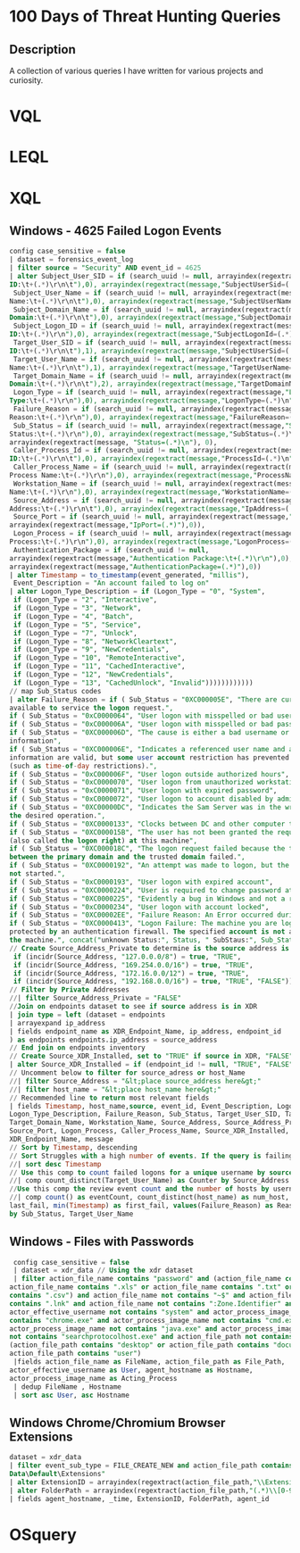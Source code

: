 * 100 Days of Threat Hunting Queries
** Description
A collection of various queries I have written for various projects and curiosity.
* VQL
* LEQL
* XQL
** Windows - 4625 Failed Logon Events
#+begin_src sql
config case_sensitive = false
| dataset = forensics_event_log
| filter source = "Security" AND event_id = 4625
| alter Subject_User_SID = if (search_uuid != null, arrayindex(regextract(message,"Security
ID:\t+(.*)\r\n\t"),0), arrayindex(regextract(message,"SubjectUserSid=(.*)\n"),0)),
 Subject_User_Name = if (search_uuid != null, arrayindex(regextract(message,"Account
Name:\t+(.*)\r\n\t"),0), arrayindex(regextract(message,"SubjectUserName=(.*)\n"),0)),
 Subject_Domain_Name = if (search_uuid != null, arrayindex(regextract(message,"Account
Domain:\t+(.*)\r\n\t"),0), arrayindex(regextract(message,"SubjectDomainName=(.*)\n"),0)),
 Subject_Logon_ID = if (search_uuid != null, arrayindex(regextract(message,"Logon
ID:\t+(.*)\r\n"),0), arrayindex(regextract(message,"SubjectLogonId=(.*)\n"),0)),
 Target_User_SID = if (search_uuid != null, arrayindex(regextract(message,"Security
ID:\t+(.*)\r\n\t"),1), arrayindex(regextract(message,"SubjectUserSid=(.*)\n"),0)),
 Target_User_Name = if (search_uuid != null, arrayindex(regextract(message,"Account
Name:\t+(.*)\r\n\t"),1), arrayindex(regextract(message,"TargetUserName=(.*)\n"),0)),
 Target_Domain_Name = if (search_uuid != null, arrayindex(regextract(message,"Account
Domain:\t+(.*)\r\n\t"),2), arrayindex(regextract(message,"TargetDomainName=(.*)\n"),0)),
 Logon_Type = if (search_uuid != null, arrayindex(regextract(message,"Logon
Type:\t+(.*)\r\n"),0), arrayindex(regextract(message,"LogonType=(.*)\n"),0)),
 Failure_Reason = if (search_uuid != null, arrayindex(regextract(message,"Failure
Reason:\t+(.*)\r\n"),0), arrayindex(regextract(message,"FailureReason=(.*)\n"),0)),
 Sub_Status = if (search_uuid != null, arrayindex(regextract(message,"Sub
Status:\t+(.*)\r\n"),0), arrayindex(regextract(message,"SubStatus=(.*)\n"),0)), Status =
arrayindex(regextract(message, "Status=(.*)\n"), 0),
 Caller_Process_Id = if (search_uuid != null, arrayindex(regextract(message,"Caller Process
ID:\t+(.*)\r\n\t"),0), arrayindex(regextract(message,"ProcessId=(.*)\n"),0)),
 Caller_Process_Name = if (search_uuid != null, arrayindex(regextract(message,"Caller
Process Name:\t+(.*)\r\n"),0), arrayindex(regextract(message,"ProcessName=(.*)\n"),0)),
 Workstation_Name = if (search_uuid != null, arrayindex(regextract(message,"Workstation
Name:\t+(.*)\r\n"),0), arrayindex(regextract(message,"WorkstationName=(.*)\n"),0)),
 Source_Address = if (search_uuid != null, arrayindex(regextract(message,"Network
Address:\t+(.*)\r\n\t"),0), arrayindex(regextract(message,"IpAddress=(.*)\n"),0)),
 Source_Port = if (search_uuid != null, arrayindex(regextract(message,"Port:\t+(.*)\r\n"),0),
arrayindex(regextract(message,"IpPort=(.*)"),0)),
 Logon_Process = if (search_uuid != null, arrayindex(regextract(message,"Logon
Process:\t+(.*)\r\n"),0), arrayindex(regextract(message,"LogonProcess=(.*)"),0)),
 Authentication_Package = if (search_uuid != null,
arrayindex(regextract(message,"Authentication Package:\t+(.*)\r\n"),0),
arrayindex(regextract(message,"AuthenticationPackage=(.*)"),0))
| alter Timestamp = to_timestamp(event_generated, "millis"),
 Event_Description = "An account failed to log on"
| alter Logon_Type_Description = if (Logon_Type = "0", "System",
 if (Logon_Type = "2", "Interactive",
 if (Logon_Type = "3", "Network",
 if (Logon_Type = "4", "Batch",
 if (Logon_Type = "5", "Service",
 if (Logon_Type = "7", "Unlock",
 if (Logon_Type = "8", "NetworkCleartext",
 if (Logon_Type = "9", "NewCredentials",
 if (Logon_Type = "10", "RemoteInteractive",
 if (Logon_Type = "11", "CachedInteractive",
 if (Logon_Type = "12", "NewCredentials",
 if (Logon_Type = "13", "CachedUnlock", "Invalid"))))))))))))
// map Sub_Status codes
| alter Failure_Reason = if ( Sub_Status = "0XC000005E", "There are currently no logon servers
available to service the logon request.",
if ( Sub_Status = "0xC0000064", "User logon with misspelled or bad user account",
if ( Sub_Status = "0xC000006A", "User logon with misspelled or bad password",
if ( Sub_Status = "0XC000006D", "The cause is either a bad username or authentication
information",
if ( Sub_Status = "0XC000006E", "Indicates a referenced user name and authentication
information are valid, but some user account restriction has prevented successful authentication
(such as time-of-day restrictions).",
if ( Sub_Status = "0xC000006F", "User logon outside authorized hours",
if ( Sub_Status = "0xC0000070", "User logon from unauthorized workstation",
if ( Sub_Status = "0xC0000071", "User logon with expired password",
if ( Sub_Status = "0xC0000072", "User logon to account disabled by administrator",
if ( Sub_Status = "0XC00000DC", "Indicates the Sam Server was in the wrong state to perform
the desired operation.",
if ( Sub_Status = "0XC0000133", "Clocks between DC and other computer too far out of sync",
if ( Sub_Status = "0XC000015B", "The user has not been granted the requested logon type
(also called the logon right) at this machine",
if ( Sub_Status = "0XC000018C", "The logon request failed because the trust relationship
between the primary domain and the trusted domain failed.",
if ( Sub_Status = "0XC0000192", "An attempt was made to logon, but the Netlogon service was
not started.",
if ( Sub_Status = "0xC0000193", "User logon with expired account",
if ( Sub_Status = "0XC0000224", "User is required to change password at next logon",
if ( Sub_Status = "0XC0000225", "Evidently a bug in Windows and not a risk",
if ( Sub_Status = "0xC0000234", "User logon with account locked",
if ( Sub_Status = "0XC00002EE", "Failure Reason: An Error occurred during Logon",
if ( Sub_Status = "0XC0000413", "Logon Failure: The machine you are logging on to is
protected by an authentication firewall. The specified account is not allowed to authenticate to
the machine.", concat("unknown Status:", Status, " SubStaus:", Sub_Status )))))))))))))))))))))
// Create Source_Address_Private to determine is the source address is a private IP address| alter Source_Address_Private = if (incidr(Source_Address, "10.0.0.0/8") = true, "TRUE",
 if (incidr(Source_Address, "127.0.0.0/8") = true, "TRUE",
 if (incidr(Source_Address, "169.254.0.0/16") = true, "TRUE",
 if (incidr(Source_Address, "172.16.0.0/12") = true, "TRUE",
 if (incidr(Source_Address, "192.168.0.0/16") = true, "TRUE", "FALSE")))))
// Filter by Private Addresses
//| filter Source_Address_Private = "FALSE"
//Join on endpoints dataset to see if source address is in XDR
| join type = left (dataset = endpoints
| arrayexpand ip_address
| fields endpoint_name as XDR_Endpoint_Name, ip_address, endpoint_id
) as endpoints endpoints.ip_address = source_address
// End join on endpoints inventory
// Create Source_XDR_Installed, set to "TRUE" if source in XDR, "FALSE" otherwise
| alter Source_XDR_Installed = if (endpoint_id != null, "TRUE", "FALSE")
// Uncomment below to filter for source_adress or host_Name
//| filter Source_Address = "&lt;place source_address here&gt;"
//| filter host_name = "&lt;place host_name here&gt;"
// Recommended line to return most relevant fields
| fields Timestamp, host_name,source, event_id, Event_Description, Logon_Type,
Logon_Type_Description, Failure_Reason, Sub_Status, Target_User_SID, Target_User_Name,
Target_Domain_Name, Workstation_Name, Source_Address, Source_Address_Private,
Source_Port, Logon_Process, Caller_Process_Name, Source_XDR_Installed,
XDR_Endpoint_Name, message
// Sort by Timestamp, descending
// Sort Struggles with a high number of events. If the query is failing, try disabling sort.
//| sort desc Timestamp
// Use this comp to count failed logons for a unique username by source address
//| comp count_distinct(Target_User_Name) as Counter by Source_Address
//Use this comp the review event count and the number of hosts by usernames
//| comp count() as eventCount, count_distinct(host_name) as num_host, last(Timestamp) as
last_fail, min(Timestamp) as first_fail, values(Failure_Reason) as Reason, values(Logon_Type)
by Sub_Status, Target_User_Name
#+end_src
** Windows - Files with Passwords
#+begin_src sql
 config case_sensitive = false
 | dataset = xdr_data // Using the xdr dataset
 | filter action_file_name contains "password" and (action_file_name contains ".doc" or
action_file_name contains ".xls" or action_file_name contains ".txt" or action_file_name
contains ".csv") and action_file_name not contains "~$" and action_file_name not
contains ".lnk" and action_file_name not contains ":Zone.Identifier" and
actor_effective_username not contains "system" and actor_process_image_name not
contains "chrome.exe" and actor_process_image_name not contains "cmd.exe" and
actor_process_image_name not contains "java.exe" and actor_process_image_name
not contains "searchprotocolhost.exe" and action_file_path not contains "appdata" and
(action_file_path contains "desktop" or action_file_path contains "documents" or
action_file_path contains "user")
 |fields action_file_name as FileName, action_file_path as File_Path,
actor_effective_username as User, agent_hostname as Hostname,
actor_process_image_name as Acting_Process
 | dedup FileName , Hostname
 | sort asc User, asc Hostname
#+end_src
** Windows Chrome/Chromium Browser Extensions
#+begin_src sql
dataset = xdr_data
| filter event_sub_type = FILE_CREATE_NEW and action_file_path contains "User
Data\Default\Extensions"
| alter ExtensionID = arrayindex(regextract(action_file_path,"\\Extensions\\(.*)\\[0-9]"),0)
| alter FolderPath = arrayindex(regextract(action_file_path,"(.*)\\[0-9]"),0)
| fields agent_hostname, _time, ExtensionID, FolderPath, agent_id
#+end_src
* OSquery
